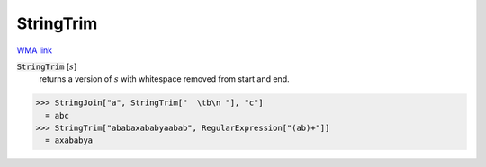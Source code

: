 StringTrim
==========

`WMA link <https://reference.wolfram.com/language/ref/StringTrim.html>`_


:code:`StringTrim` [:math:`s`]
    returns a version of :math:`s` with whitespace removed from start and end.





>>> StringJoin["a", StringTrim["  \tb\n "], "c"]
  = abc
>>> StringTrim["ababaxababyaabab", RegularExpression["(ab)+"]]
  = axababya
